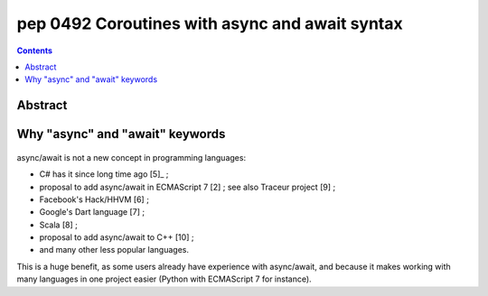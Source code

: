 ﻿
.. index::
   pair: PEP; 0492
   pair: Python; Coroutines
   pair: Python; async and await



.. _python_pep_0492:

============================================================================
pep 0492 Coroutines with async and await syntax
============================================================================

.. seealso::

   - http://www.python.org/dev/peps/pep-0492/
   - https://twitter.com/1st1 (Yury Selivanov)


.. contents::
   :depth: 3


Abstract
=========


Why "async" and "await" keywords
=================================

.. figure:: why_async_await.png
   :align: center


async/await is not a new concept in programming languages:

- C# has it since long time ago [5]_ ;
- proposal to add async/await in ECMAScript 7 [2] ; see also Traceur project [9] ;
- Facebook's Hack/HHVM [6] ;
- Google's Dart language [7] ;
- Scala [8] ;
- proposal to add async/await to C++ [10] ;
- and many other less popular languages.

This is a huge benefit, as some users already have experience with async/await, 
and because it makes working with many languages in one project easier 
(Python with ECMAScript 7 for instance).


.. _[5]:  https://msdn.microsoft.com/en-us/library/hh191443.aspx
